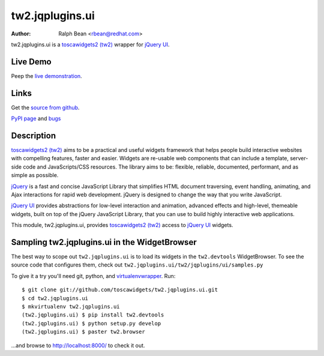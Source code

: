 tw2.jqplugins.ui
=====================

:Author: Ralph Bean <rbean@redhat.com>

.. comment: split here

.. _toscawidgets2 (tw2): http://toscawidgets.org/documentation/tw2.core/
.. _jQuery UI: http://jqueryui.com/
.. _jQuery: http://jquery.com/

tw2.jqplugins.ui is a `toscawidgets2 (tw2)`_ wrapper for `jQuery UI`_.

Live Demo
---------
Peep the `live demonstration <http://tw2-demos.threebean.org/module?module=tw2.jqplugins.ui>`_.

Links
-----
Get the `source from github <http://github.com/toscawidgets/tw2.jqplugins.ui>`_.

`PyPI page <http://pypi.python.org/pypi/tw2.jqplugins.ui>`_
and `bugs <http://github.com/toscawidgets/tw2.jqplugins.ui/issues/>`_

Description
-----------

`toscawidgets2 (tw2)`_ aims to be a practical and useful widgets framework
that helps people build interactive websites with compelling features, faster
and easier. Widgets are re-usable web components that can include a template,
server-side code and JavaScripts/CSS resources. The library aims to be:
flexible, reliable, documented, performant, and as simple as possible.

`jQuery`_ is a fast and concise JavaScript Library that simplifies HTML
document traversing, event handling, animating, and Ajax interactions
for rapid web development. jQuery is designed to change the way that
you write JavaScript.

`jQuery UI`_ provides abstractions for low-level interaction and animation,
advanced effects and high-level, themeable widgets, built on top of the
jQuery JavaScript Library, that you can use to build highly interactive
web applications.

This module, tw2.jqplugins.ui, provides `toscawidgets2 (tw2)`_ access to
`jQuery UI`_ widgets.

Sampling tw2.jqplugins.ui in the WidgetBrowser
----------------------------------------------

The best way to scope out ``tw2.jqplugins.ui`` is to load its widgets in the
``tw2.devtools`` WidgetBrowser.  To see the source code that configures them,
check out ``tw2.jqplugins.ui/tw2/jqplugins/ui/samples.py``

To give it a try you'll need git, python, and `virtualenvwrapper
<http://pypi.python.org/pypi/virtualenvwrapper>`_.  Run::

    $ git clone git://github.com/toscawidgets/tw2.jqplugins.ui.git
    $ cd tw2.jqplugins.ui
    $ mkvirtualenv tw2.jqplugins.ui
    (tw2.jqplugins.ui) $ pip install tw2.devtools
    (tw2.jqplugins.ui) $ python setup.py develop
    (tw2.jqplugins.ui) $ paster tw2.browser

...and browse to http://localhost:8000/ to check it out.
